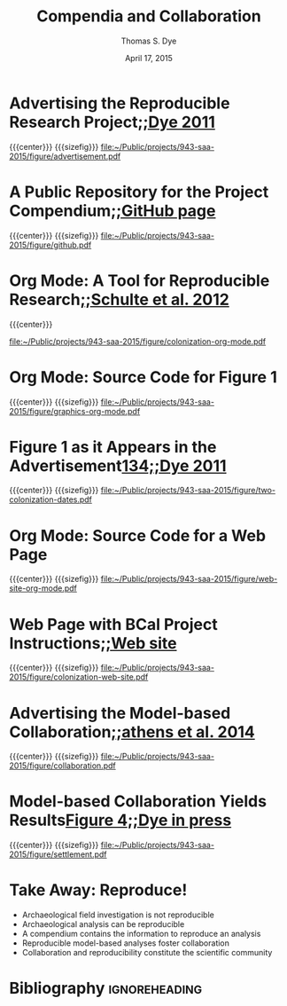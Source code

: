 #+TITLE: Compendia and Collaboration
#+AUTHOR: Thomas S. Dye
#+DATE: April 17, 2015

#+CALL: latex-presentation-title-slide() :results latex

* Advertising the Reproducible Research Project[[footcite:dye11:_model_age_estim_polyn_colon_hawaii][;;Dye 2011]]
{{{center}}}
{{{sizefig}}}
[[file:~/Public/projects/943-saa-2015/figure/advertisement.pdf]]

* A Public Repository for the Project Compendium[[footcite:dye12][;;GitHub page]]
{{{center}}}
{{{sizefig}}}
[[file:~/Public/projects/943-saa-2015/figure/github.pdf]]

* Org Mode: A Tool for Reproducible Research[[footcite:schulte12:_multi_languag_comput_envir_liter][;;Schulte et al. 2012]]
{{{center}}}

[[file:~/Public/projects/943-saa-2015/figure/colonization-org-mode.pdf]]

* Org Mode: Source Code for Figure 1
{{{center}}}
{{{sizefig}}}
[[file:~/Public/projects/943-saa-2015/figure/graphics-org-mode.pdf]]

* Figure 1 as it Appears in the Advertisement[[footcite:dye11:_model_age_estim_polyn_colon_hawaii][134;;Dye 2011]]
{{{center}}}
{{{sizefig}}}
[[file:~/Public/projects/943-saa-2015/figure/two-colonization-dates.pdf]]
* Org Mode: Source Code for a Web Page
{{{center}}}
{{{sizefig}}}
[[file:~/Public/projects/943-saa-2015/figure/web-site-org-mode.pdf]]
* Web Page with BCal Project Instructions[[footcite:dye12:_hawaii_colon][;;Web site]]
{{{center}}}
{{{sizefig}}}
[[file:~/Public/projects/943-saa-2015/figure/colonization-web-site.pdf]]

* Advertising the Model-based Collaboration[[footcite:athens14:_paleoen_archaeol_model_based_age][;;athens et al. 2014]]
{{{center}}}
{{{sizefig}}}
[[file:~/Public/projects/943-saa-2015/figure/collaboration.pdf]]

* Model-based Collaboration Yields Results[[footcite:dyess:_datin_remot_ocean][Figure 4;;Dye in press]]
{{{center}}}
{{{sizefig}}}
[[file:~/Public/projects/943-saa-2015/figure/settlement.pdf]]

* Take Away: Reproduce!

  - Archaeological field investigation is not reproducible
  - Archaeological analysis can be reproducible
  - A compendium contains the information to reproduce an analysis
  - Reproducible model-based analyses foster collaboration
  - Collaboration and reproducibility constitute the scientific community

* Bibliography                                                :ignoreheading:

#+begin_latex
\begingroup
\parindent 0pt
\parskip 2ex
\def\enotesize{\footnotesize}
\begin{flushleft}
\theendnotes
\end{flushleft}
\endgroup
#+end_latex


* Instructions from Ben Marwick                                    :noexport:

Here's a bit of an update on our "Open Methods" electronic symposium
at the upcoming SAA meeting San Fransisco.

Although we're listed it in the category of esymposium, we're going to
treat it like a regular session and have presentations and Q&A pretty
much as usual. The main reason for going for the esymposium format was
to get DDIG sponsorship, which means we get a bit of publicity from
them.

According to the program, we have seven presentations and two hours,
so 10 min of presentation (ie. ~10 slides) plus 5 mins of discussion
per presentation would fill the time nicely, and leave some time for
Mark Lake, who has kindly agreed to be a discussant.

Please make the focus of your presentation your online compendia
(eg. data and code repositories, etc.). This will help the session be
a useful survey of the different tools and approaches that enable
reproducible research in archaeology.

Andy and I agreed not to burden everyone with requesting slides or
papers in advance, so don't worry about that.

I've made a github repository for the session to collect URLs to
everyone's projects and other session artefacts. The repo is here:
https://github.com/benmarwick/SAA2015-Open-Methods/ please feel free
to make pull requests to add URLs to the materials that will feature
in your presentation.

Don't hesitate to contact me with any questions, etc.

* Setup for slide show                                             :noexport:
#+OPTIONS: ':nil *:t -:t ::t <:t H:3 \n:nil ^:{} arch:headline
#+OPTIONS: author:t c:nil creator:nil d:(not "LOGBOOK") date:nil
#+OPTIONS: e:t email:nil f:t inline:t num:t p:nil pri:nil prop:nil
#+OPTIONS: stat:t tags:t tasks:t tex:t timestamp:t toc:nil todo:nil |:t
#+SELECT_TAGS: export
#+EXCLUDE_TAGS: noexport
#+CREATOR: Emacs 24.3.1 (Org mode 8.2.6)
#+STARTUP: entitiespretty
#+LATEX_CLASS: latex-presentation
#+LATEX_HEADER: \addbibresource{local.bib}
#+MACRO: center @@latex:\centering @@
#+MACRO: clearpage @@latex:\clearpage @@
#+MACRO: sizefig #+attr_latex: :height 0.83\textheight
#+MACRO: compactitem #+attr_latex: :environment compactitem
#+MACRO: red \textcolor{red}{$1}
#+MACRO: green \textcolor{PaleGreen4}{$1}

** Source Code                                                     :noexport:

*** Title slide

 This source block is called at the start of each slide show, before
 the first subheading.

 #+name: latex-presentation-title-slide
 #+header: :results latex silent
 #+header: :exports results
 #+begin_src emacs-lisp
   (format "\\thispagestyle{empty}
   \\begin{tikzpicture}[remember picture,overlay]
     \\node [xshift=\\paperwidth/2, yshift=-\\paperheight/2] (mytitlepage) at
     (current page.north west)[rectangle, fill, inner sep=0pt, minimum
     width=\\paperwidth, minimum height=\\paperheight, top
     color=mybgcolor!64, bottom color=mybgcolor]{}; 
     \\draw (0,12mm)
       node [right, text width=110mm, anchor=west] {%%\\flushright
         \\color{mybgcolor!20} \\huge \\myhead};
     \\draw (\\paperwidth/2.5,-\\paperheight/2)
       node [right, text width=150mm, anchor=west] {\\color{mybgcolor!20} \\large
         \\myauthor};
     \\draw (\\paperwidth/2.5,-\\paperheight/2-5 mm)
       node [right, text width=150mm, anchor=west] {\\color{mybgcolor!20} \\large
         \\myuni};
   \\end{tikzpicture}%%
   \\clearpage")
 #+end_src

*** Presentation class

 #+name: latex-presentation
 #+header: :results silent
 #+BEGIN_SRC emacs-lisp
   (require 'ox-latex)
   (add-to-list 'org-latex-packages-alist '("pdfpagemode=FullScreen,colorlinks=true,urlcolor=SteelBlue4,linkcolor=Firebrick4,citecolor=Green4" "hyperref"))
   (add-to-list 'org-latex-packages-alist '("" "newunicodechar"))
   (add-to-list 'org-latex-packages-alist '("AUTO" "inputenc"))
   (add-to-list 'org-latex-packages-alist '("style=verbose-trad1, notetype=endonly" "biblatex-chicago"))
   (add-to-list 'org-latex-packages-alist '("" "endnotes"))
   (add-to-list 'org-latex-packages-alist '("" "booktabs"))
   (add-to-list 'org-latex-packages-alist '("" "paralist"))
   (add-to-list 'org-latex-packages-alist '("" "tabularx"))
   (add-to-list 'org-latex-packages-alist '("" "tikz"))
   (add-to-list 'org-latex-packages-alist '("" "graphicx"))
   (add-to-list 'org-latex-packages-alist '("" "bm"))
   (add-to-list 'org-latex-packages-alist '("" "tocstyle"))
   (add-to-list 'org-latex-packages-alist '("" "titlesec"))
   (add-to-list 'org-latex-packages-alist '("" "scrpage2"))
   (add-to-list 'org-latex-packages-alist '("includeheadfoot, top=3.5mm, bottom=3.5mm, left=5.5mm, right=5.5mm, headsep=6.5mm, footskip=8.5mm" "geometry"))
   (add-to-list 'org-latex-packages-alist '("" "calc"))
   (add-to-list 'org-latex-packages-alist '("" "xcolor"))
   (add-to-list 'org-latex-packages-alist '("" "microtype"))
   (add-to-list 'org-latex-packages-alist '("american" "babel"))
   (add-to-list 'org-latex-packages-alist '("bitstream-charter" "mathdesign"))
   (add-to-list 'org-latex-packages-alist '("T1" "fontenc"))
   (setq org-export-latex-hyperref-format "\\ref{%s}")
   (setq org-latex-tables-booktabs t)
   (setq org-latex-remove-logfiles nil)
   (add-to-list 'org-latex-classes
                '("latex-presentation"
                  "\\documentclass[x11names,paper=128mm:96mm,fontsize=11pt,pagesize,parskip=half-,numbers=noendperiod,captions=nooneline]{scrartcl}
                         [NO-DEFAULT-PACKAGES]
                         [PACKAGES]
                         [EXTRA]
% missing Welsh coverage
\\newunicodechar{Ŵ}{\\^W}
\\newunicodechar{ŵ}{\\^w}
\\newunicodechar{Ŷ}{\\^Y}
\\newunicodechar{ŷ}{\\^y}

% Latin vowels with prosodic marks    
\\newunicodechar{Ĕ}{\\u{E}}
\\newunicodechar{ĕ}{\\u{e}}
\\newunicodechar{Ĭ}{\\u{I}}
\\newunicodechar{ĭ}{\\u{\\i}}
\\newunicodechar{Ŏ}{\\u{O}}
\\newunicodechar{ŏ}{\\u{o}}
\\newunicodechar{Ŭ}{\\u{U}}
\\newunicodechar{ŭ}{\\u{u}}
\\newunicodechar{Ā}{\\=A}
\\newunicodechar{ā}{\\=a}
\\newunicodechar{Ē}{\\=E}
\\newunicodechar{ē}{\\=e}
\\newunicodechar{Ī}{\\=I}
\\newunicodechar{ī}{\\={\\i}}
\\newunicodechar{Ō}{\\=O}
\\newunicodechar{ō}{\\=o}
\\newunicodechar{Ū}{\\=U}
\\newunicodechar{ū}{\\=u}
\\newunicodechar{Ȳ}{\\=Y}
\\newunicodechar{ȳ}{\\=y}
   \\colorlet{mybgcolor}{Azure4}
   \\let\\footnote=\\endnote
   \\let\\footnotemark=\\endnotemark
   \\let\\footnotetext=\\endnotetext
   \\newcommand{\\rcdatebf}[2]{\\ensuremath{\\mathbf{#1 \\pm #2}}}
   \\newcommand{\\deltac}[1]{\\ensuremath{\\delta^{13}C = #1 \\permil}}

   % page style
   \\pagestyle{scrheadings}% activates pagestyle from scrpage2
   \\clearscrheadfoot% clear head and foot
   \\setkomafont{pageheadfoot}{\\normalfont\\color{mybgcolor!20}\\sffamily}% setting for page head and foot
   % optical vertical centering of page contents
   \\makeatletter
   \\renewcommand*{\\@textbottom}{\\vskip \\z@ \\@plus 1fil}
   \\newcommand*{\\@texttop}{\\vskip \\z@ \\@plus .5fil}
   \\addtolength{\\parskip}{\\z@\\@plus .25fil}% stretch parskip
   \\makeatother
   \\ihead{% head left
     \\hspace{-2mm}%
     \\begin{tikzpicture}[remember picture,overlay]
     \\node [xshift=\\paperwidth/2,yshift=-\\headheight] (mybar) at
     (current page.north west)[rectangle, fill, inner sep=0pt, minimum
     width=\\paperwidth, minimum height=2\\headheight, top
     color=mybgcolor!64, bottom color=mybgcolor]{};% bar
     \\node[below of=mybar, yshift=3.3mm, rectangle, shade,
     inner sep=0pt, minimum width=128mm, minimum height=1.5mm, top
     color=black!50, bottom color=white]{};%
     shadow
   \\end{tikzpicture}%
   \\myhead
   }
   % \\newlength{\\footheight}
   \\setlength{\\footheight}{8mm}
   \\addtokomafont{pagefoot}{\\footnotesize}% size for foot
   \\setkomafont{pagenumber}{\\color{mybgcolor!20}}% white page number
   \\ifoot{% foot left
     \\hspace{-2mm}%
     \\begin{tikzpicture}[remember picture,overlay]
       \\node [xshift=\\paperwidth/2, yshift=\\footheight/2] at (current
       page.south west)[rectangle, fill, inner sep=0pt, minimum
       width=\\paperwidth, minimum height =\\footheight, top
       color=mybgcolor!64, bottom color= mybgcolor]{};% bar
   \\end{tikzpicture}%
   \\myauthor\\ \\raisebox{0.2mm}{$\\bm{\\vert}$}\\ \\myuni }
   \\ofoot[\\pagemark\\hspace{-2mm}]{\\pagemark\\hspace{-2mm}}% foot right (plain pages do also have page numbers)
   \\AtBeginDocument{\\renewcaptionname{american}{\\contentsname}{\\large Outline}}% change name of toc
   \\makeatletter
   \\newtocstyle[noonewithdot]{nodotnopagenumber}{% define tocstyle without dots and page numbers
   \\settocfeature{pagenumberbox}{\\@gobble}%
   }
   \\makeatother

   \\usetocstyle{nodotnopagenumber}

   \\makeatletter
   \\newcommand{\\myhead}{\\@title}
   \\newcommand{\\myuni}{University of Hawai`i at M\\={a}noa}
   \\newcommand{\\myauthor}{\\@author}
   \\makeatother
   \\newcommand{\\slidehead}[1]{\\subsubsection*{#1}}"
                  ("\\clearpage\\slidehead{%s}" . "\\clearpage\\slidehead{%s}")
                  ("\\clearpage\\slidehead{%s}" . "\\clearpage\\slidehead{%s}")
                  ("\\clearpage\\slidehead{%s}" . "\\clearpage\\slidehead{%s}")
                  ("\\clearpage\\slidehead{%s}" . "\\clearpage\\slidehead{%s}")
                  ("\\clearpage\\slidehead{%s}" . "\\clearpage\\slidehead{%s}")))
 #+END_SRC


** Local variables                                                 :noexport:

# Local Variables: 
# eval: (require 'ox-latex)
# org-fontify-quote-and-verse-blocks: t 
# org-hide-macro-markers: t
# org-latex-title-command: ""
# eval: (and (fboundp 'org-sbe) (not (fboundp 'sbe)) (fset 'sbe 'org-sbe))
# org-entities-user: nil
# eval: (sbe "user-entities")
# eval: (sbe "ebib-link")
# eval: (sbe "change-cite-link")
# eval: (sbe "ngz-nbsp")
# eval: (sbe "define-standard-biblatex-commands")
# eval: (sbe "define-biblatex-multicite-link")
# org-latex-packages-alist: nil
# eval: (sbe "latex-presentation")
# eval: (sbe "set-pdf-process-biber")
# eval: (sbe "tsd-latex-filter-all-cites")
# eval: (sbe "rpr-filter-headline-tags")
# eval: (add-to-list 'org-export-filter-headline-functions 'tsd-filter-headline-tags)
# eval: (sbe "rpr-filter-section-star")
# eval: (sbe "jk-keywords")
# eval: (sbe "es-small-caps")
# eval: (sbe "tsd-xref")
# End:


